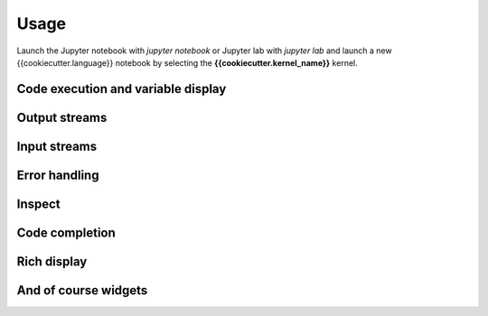 .. Copyright (c) {% now 'utc', '%Y' %}, {{cookiecutter.full_name}}

   Distributed under the terms of the {{cookiecutter.open_source_license}}.

   The full license is in the file LICENSE, distributed with this software.

Usage
=====

Launch the Jupyter notebook with `jupyter notebook` or Jupyter lab with `jupyter lab` and launch
a new {{cookiecutter.language}} notebook by selecting the **{{cookiecutter.kernel_name}}** kernel.

Code execution and variable display
-----------------------------------

.. image:: code_exec.gif
   :alt: basic_code_execution

Output streams
--------------

.. image:: streams.gif
   :alt: streams

Input streams
-------------

.. image:: input.gif
   :alt: input

Error handling
--------------

.. image:: error.gif
   :alt: error_handling

Inspect
-------

.. image:: inspect.gif
   :alt: inspect

Code completion
---------------

.. image:: code_completion.gif
   :alt: code_completion

Rich display
------------

.. image:: rich_disp.gif
   :alt: rich_display

And of course widgets
---------------------

.. image:: widgets.gif
   :alt: widgets

.. image:: binary.gif
   :alt: widgets_binary


